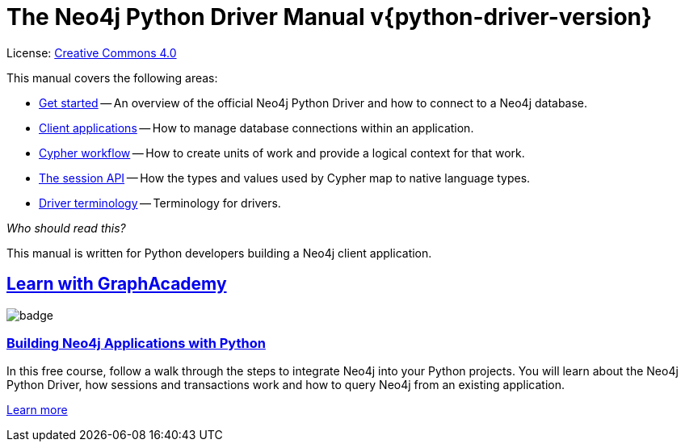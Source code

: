[[python-drivers]]
ifndef::backend-pdf[]
= The Neo4j Python Driver Manual v{python-driver-version}
:description: This is the manual for Neo4j Python Driver version {python-driver-version}, authored by the Neo4j Team. 
endif::[]
ifdef::backend-pdf[]
= The Neo4j Python Driver Manual v{python-driver-version}
:description: This is the manual for Neo4j Python Driver version {python-driver-version}, authored by the Neo4j Team. 
endif::[]
:project-version:
:manual-title: Neo4j Python Driver Manual {project-version}
:source-indent: 0
:icons: font
:iconfont-cdn: https://cdnjs.cloudflare.com/ajax/libs/font-awesome/4.0.0/css/font-awesome.min.css


ifndef::backend-pdf[]
License: link:{common-license-page-uri}[Creative Commons 4.0]
endif::[]
ifdef::backend-pdf[]
Copyright (C) {copyright}

License: <<license, Creative Commons 4.0>>
endif::[]

This manual covers the following areas:

* xref:get-started.adoc[Get started] -- An overview of the official Neo4j Python Driver and how to connect to a Neo4j database.
* xref:client-applications.adoc[Client applications] -- How to manage database connections within an application.
* xref:cypher-workflow.adoc[Cypher workflow] -- How to create units of work and provide a logical context for that work.
* xref:session-api.adoc[The session API] -- How the types and values used by Cypher map to native language types.
* xref:terminology.adoc[Driver terminology] -- Terminology for drivers.

_Who should read this?_

This manual is written for Python developers building a Neo4j client application.

[.discrete.ad]
== link:https://graphacademy.neo4j.com/?ref=guides[Learn with GraphAcademy^]

image::https://graphacademy.neo4j.com/courses/app-python/badge/[float=left]

[.discrete]
=== link:https://graphacademy.neo4j.com/courses/app-python/?ref=guides[Building Neo4j Applications with Python^]

In this free course, follow a walk through the steps to integrate Neo4j into your Python projects.
You will learn about the Neo4j Python Driver, how sessions and transactions work and how to query Neo4j from an existing application.

link:https://graphacademy.neo4j.com/courses/app-python/?ref=guides[Learn more^,role=button]


